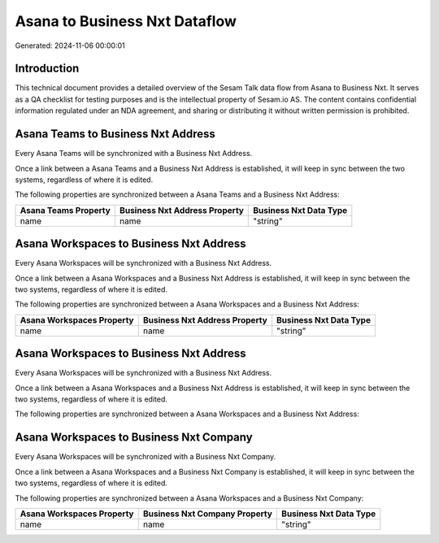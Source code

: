 ==============================
Asana to Business Nxt Dataflow
==============================

Generated: 2024-11-06 00:00:01

Introduction
------------

This technical document provides a detailed overview of the Sesam Talk data flow from Asana to Business Nxt. It serves as a QA checklist for testing purposes and is the intellectual property of Sesam.io AS. The content contains confidential information regulated under an NDA agreement, and sharing or distributing it without written permission is prohibited.

Asana Teams to Business Nxt Address
-----------------------------------
Every Asana Teams will be synchronized with a Business Nxt Address.

Once a link between a Asana Teams and a Business Nxt Address is established, it will keep in sync between the two systems, regardless of where it is edited.

The following properties are synchronized between a Asana Teams and a Business Nxt Address:

.. list-table::
   :header-rows: 1

   * - Asana Teams Property
     - Business Nxt Address Property
     - Business Nxt Data Type
   * - name
     - name
     - "string"


Asana Workspaces to Business Nxt Address
----------------------------------------
Every Asana Workspaces will be synchronized with a Business Nxt Address.

Once a link between a Asana Workspaces and a Business Nxt Address is established, it will keep in sync between the two systems, regardless of where it is edited.

The following properties are synchronized between a Asana Workspaces and a Business Nxt Address:

.. list-table::
   :header-rows: 1

   * - Asana Workspaces Property
     - Business Nxt Address Property
     - Business Nxt Data Type
   * - name
     - name
     - "string"


Asana Workspaces to Business Nxt Address
----------------------------------------
Every Asana Workspaces will be synchronized with a Business Nxt Address.

Once a link between a Asana Workspaces and a Business Nxt Address is established, it will keep in sync between the two systems, regardless of where it is edited.

The following properties are synchronized between a Asana Workspaces and a Business Nxt Address:

.. list-table::
   :header-rows: 1

   * - Asana Workspaces Property
     - Business Nxt Address Property
     - Business Nxt Data Type


Asana Workspaces to Business Nxt Company
----------------------------------------
Every Asana Workspaces will be synchronized with a Business Nxt Company.

Once a link between a Asana Workspaces and a Business Nxt Company is established, it will keep in sync between the two systems, regardless of where it is edited.

The following properties are synchronized between a Asana Workspaces and a Business Nxt Company:

.. list-table::
   :header-rows: 1

   * - Asana Workspaces Property
     - Business Nxt Company Property
     - Business Nxt Data Type
   * - name
     - name
     - "string"

